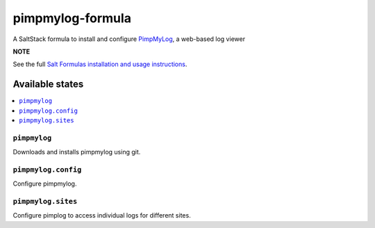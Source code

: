 =================
pimpmylog-formula
=================

A SaltStack formula to install and configure `PimpMyLog <http://pimpmylog.com/>`_, a web-based log viewer

.. image:: https://travis-ci.org/saltstack-formulas/pimpmylog-formula.svg?branch=master

**NOTE**

See the full `Salt Formulas installation and usage instructions
<https://docs.saltstack.com/en/latest/topics/development/conventions/formulas.html>`_.

Available states
================

.. contents::
    :local:

``pimpmylog``
-------------

Downloads and installs pimpmylog using git.

``pimpmylog.config``
--------------------

Configure pimpmylog.

``pimpmylog.sites``
-------------------

Configure pimplog to access individual logs for different sites.


